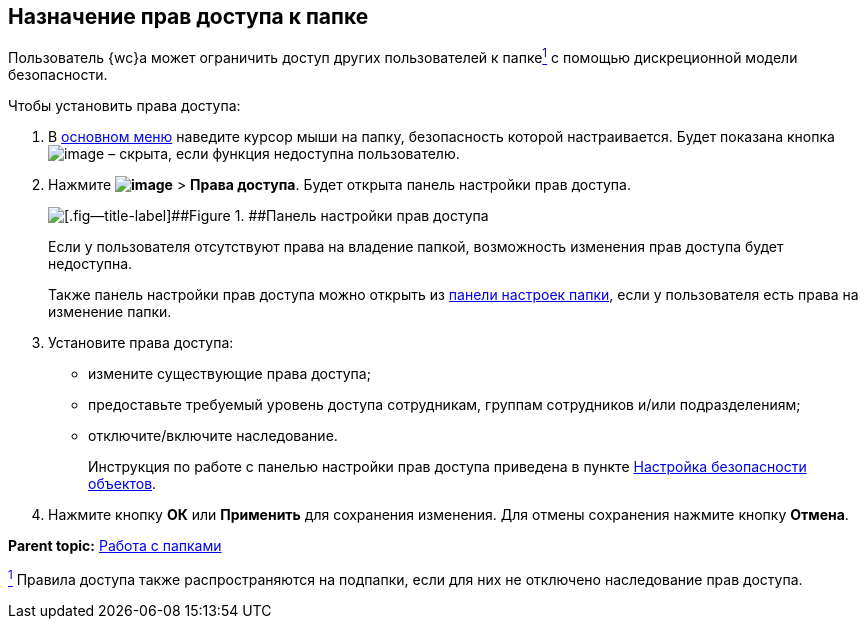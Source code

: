 
== Назначение прав доступа к папке

Пользователь {wc}а может ограничить доступ других пользователей к папкеxref:#fntarg_1[^1^] с помощью дискреционной модели безопасности.

Чтобы установить права доступа:

. В xref:dvwebFolderTree.adoc[основном меню] наведите курсор мыши на папку, безопасность которой настраивается. Будет показана кнопка image:buttons/verticalDots.png[image] – скрыта, если функция недоступна пользователю.
. Нажмите [.ph .menucascade]#[.ph .uicontrol]*image:buttons/verticalDots.png[image]* > [.ph .uicontrol]*Права доступа*#. Будет открыта панель настройки прав доступа.
+
image::folderSecurityDialog.png[[.fig--title-label]##Figure 1. ##Панель настройки прав доступа]
+
Если у пользователя отсутствуют права на владение папкой, возможность изменения прав доступа будет недоступна.
+
Также панель настройки прав доступа можно открыть из xref:ConfigFolder.adoc[панели настроек папки], если у пользователя есть права на изменение папки.
. Установите права доступа:
* измените существующие права доступа;
* предоставьте требуемый уровень доступа сотрудникам, группам сотрудников и/или подразделениям;
* отключите/включите наследование.
+
Инструкция по работе с панелью настройки прав доступа приведена в пункте xref:Security.adoc[Настройка безопасности объектов].
. Нажмите кнопку [.ph .uicontrol]*ОК* или [.ph .uicontrol]*Применить* для сохранения изменения. Для отмены сохранения нажмите кнопку [.ph .uicontrol]*Отмена*.

*Parent topic:* xref:work_folder.adoc[Работа с папками]

xref:#fnsrc_1[^1^] Правила доступа также распространяются на подпапки, если для них не отключено наследование прав доступа.
